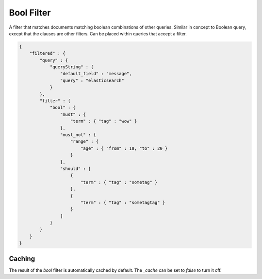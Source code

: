 Bool Filter
===========

A filter that matches documents matching boolean combinations of other queries. Similar in concept to Boolean query, except that the clauses are other filters. Can be placed within queries that accept a filter.


.. code-block:: js


    {
        "filtered" : {
            "query" : {
                "queryString" : { 
                    "default_field" : "message", 
                    "query" : "elasticsearch"
                }
            },
            "filter" : {
                "bool" : {
                    "must" : {
                        "term" : { "tag" : "wow" }
                    },
                    "must_not" : {
                        "range" : {
                            "age" : { "from" : 10, "to" : 20 }
                        }
                    },
                    "should" : [
                        {
                            "term" : { "tag" : "sometag" }
                        },
                        {
                            "term" : { "tag" : "sometagtag" }
                        }
                    ]
                }
            }
        }
    }    


Caching
-------

The result of the `bool` filter is automatically cached by default. The `_cache` can be set to `false` to turn it off.



